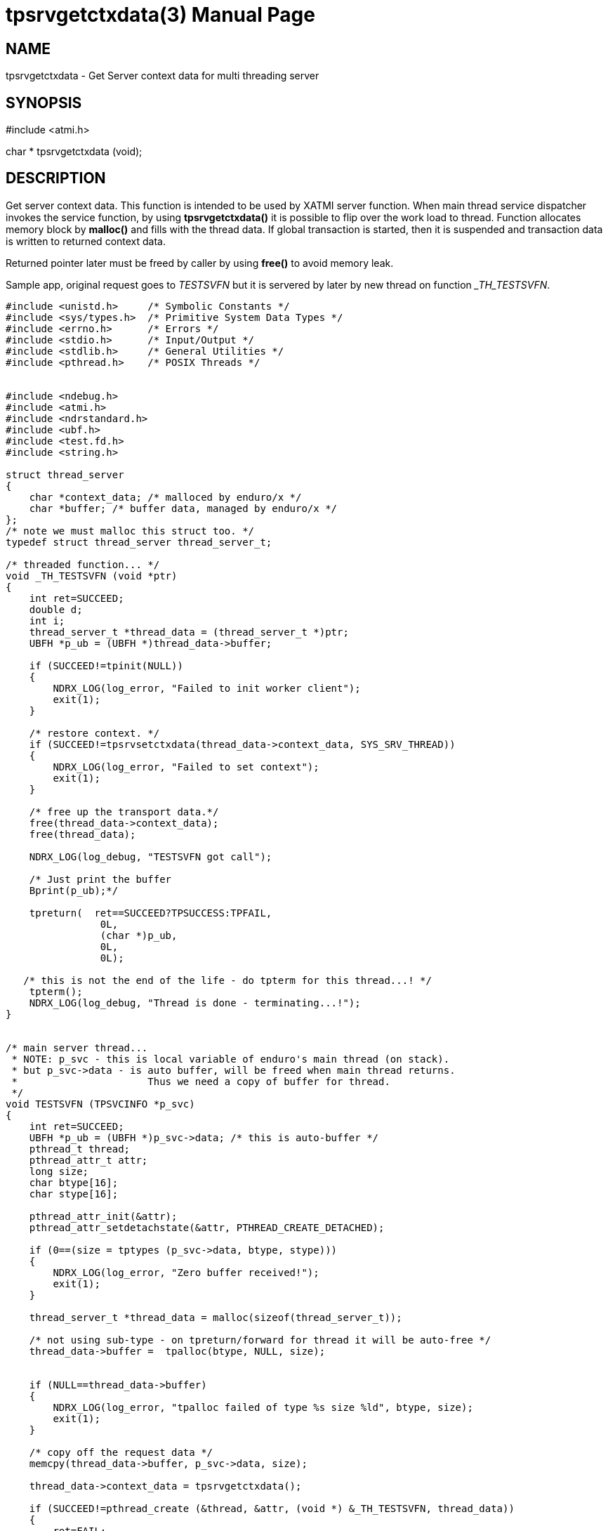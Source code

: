 tpsrvgetctxdata(3)
==================
:doctype: manpage


NAME
----
tpsrvgetctxdata - Get Server context data for multi threading server


SYNOPSIS
--------
#include <atmi.h>

char * tpsrvgetctxdata (void);

DESCRIPTION
-----------
Get server context data. This function is intended to be used by XATMI server function. When main thread service dispatcher invokes the service function, by using *tpsrvgetctxdata()* it is possible to flip over the work load to thread. Function allocates memory block by *malloc()* and fills with the thread data. If global transaction is started, then it is suspended and transaction data is written to returned context data.

Returned pointer later must be freed by caller by using *free()* to avoid memory leak.

Sample app, original request goes to 'TESTSVFN' but it is servered by later by new thread on function '_TH_TESTSVFN'.
-------------------------------------------------------------------------------

#include <unistd.h>     /* Symbolic Constants */
#include <sys/types.h>  /* Primitive System Data Types */ 
#include <errno.h>      /* Errors */
#include <stdio.h>      /* Input/Output */
#include <stdlib.h>     /* General Utilities */
#include <pthread.h>    /* POSIX Threads */


#include <ndebug.h>
#include <atmi.h>
#include <ndrstandard.h>
#include <ubf.h>
#include <test.fd.h>
#include <string.h>

struct thread_server
{
    char *context_data; /* malloced by enduro/x */
    char *buffer; /* buffer data, managed by enduro/x */
};
/* note we must malloc this struct too. */
typedef struct thread_server thread_server_t;

/* threaded function... */
void _TH_TESTSVFN (void *ptr)
{
    int ret=SUCCEED;
    double d;
    int i;
    thread_server_t *thread_data = (thread_server_t *)ptr;
    UBFH *p_ub = (UBFH *)thread_data->buffer;
    
    if (SUCCEED!=tpinit(NULL))
    {
        NDRX_LOG(log_error, "Failed to init worker client");
        exit(1);
    }
    
    /* restore context. */
    if (SUCCEED!=tpsrvsetctxdata(thread_data->context_data, SYS_SRV_THREAD))
    {
        NDRX_LOG(log_error, "Failed to set context");
        exit(1);
    }
    
    /* free up the transport data.*/
    free(thread_data->context_data);
    free(thread_data);
    
    NDRX_LOG(log_debug, "TESTSVFN got call");

    /* Just print the buffer 
    Bprint(p_ub);*/

    tpreturn(  ret==SUCCEED?TPSUCCESS:TPFAIL,
                0L,
                (char *)p_ub,
                0L,
                0L);

   /* this is not the end of the life - do tpterm for this thread...! */
    tpterm();
    NDRX_LOG(log_debug, "Thread is done - terminating...!");
}


/* main server thread... 
 * NOTE: p_svc - this is local variable of enduro's main thread (on stack).
 * but p_svc->data - is auto buffer, will be freed when main thread returns.
 *                      Thus we need a copy of buffer for thread.
 */
void TESTSVFN (TPSVCINFO *p_svc)
{
    int ret=SUCCEED;
    UBFH *p_ub = (UBFH *)p_svc->data; /* this is auto-buffer */
    pthread_t thread;
    pthread_attr_t attr; 
    long size;
    char btype[16];
    char stype[16];
    
    pthread_attr_init(&attr);
    pthread_attr_setdetachstate(&attr, PTHREAD_CREATE_DETACHED);

    if (0==(size = tptypes (p_svc->data, btype, stype)))
    {
        NDRX_LOG(log_error, "Zero buffer received!");
        exit(1);
    }
    
    thread_server_t *thread_data = malloc(sizeof(thread_server_t));
    
    /* not using sub-type - on tpreturn/forward for thread it will be auto-free */
    thread_data->buffer =  tpalloc(btype, NULL, size);
    
    
    if (NULL==thread_data->buffer)
    {
        NDRX_LOG(log_error, "tpalloc failed of type %s size %ld", btype, size);
        exit(1);
    }
    
    /* copy off the request data */
    memcpy(thread_data->buffer, p_svc->data, size);
    
    thread_data->context_data = tpsrvgetctxdata();
    
    if (SUCCEED!=pthread_create (&thread, &attr, (void *) &_TH_TESTSVFN, thread_data))
    {
        ret=FAIL;
        goto out;
    }
    
out:
    if (SUCCEED==ret)
    {
        /* serve next.. */
        tpcontinue();
    }
    else
    {
        /* return error back */
        tpreturn(  TPFAIL,
                0L,
                (char *)p_ub,
                0L,
                0L);
    }
}
/*
 * Do initialization
 */
int tpsvrinit(int argc, char **argv)
{
    NDRX_LOG(log_debug, "tpsvrinit called");

    if (SUCCEED!=tpadvertise("TESTSV", TESTSVFN))
    {
        NDRX_LOG(log_error, "Failed to initialize TESTSV (first)!");
    }
}

/**
 * Do de-initialization
 */
void tpsvrdone(void)
{
    NDRX_LOG(log_debug, "tpsvrdone called");
}

-------------------------------------------------------------------------------

This function is available only for XATMI servers.

RETURN VALUE
------------
On success, *tpsrvgetctxdata()* return pointer to context data block; on error, NULL is returned, with *tperrno* set to indicate the error.


ERRORS
------
Note that *tpstrerror()* returns generic error message plus custom message with debug info from last function call.

*TPEPROTO* Global transaction was started and it was marked for abort-only, there was any open call descriptors with-in global transaction, 

*TPERMERR* Resource Manager failed (failed to suspend global transaction). The *tpstrerror()* will provide more info from last call.

*TPESYSTEM* System failure occurred during serving. See logs i.e. user log, or debugs for more info. This could also be a problem with dynamical driver loading.

*TPEOS* System failure occurred during serving. See logs i.e. user log, or debugs for more info.

BUGS
----
Report bugs to madars.vitolins@gmail.com

SEE ALSO
--------
*tpsetctxdata(3)* *tpcontinue(3)* *tpinit(3)*

COPYING
-------
(C) ATR Baltic, SIA

